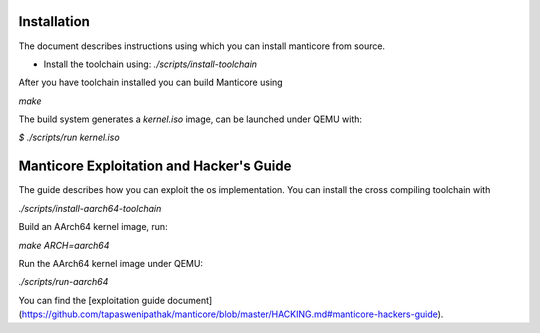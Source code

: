Installation
------------

The document describes instructions using which you can install manticore from
source.

- Install the toolchain using: `./scripts/install-toolchain`

After you have toolchain installed you can build Manticore using

`make`

The build system generates a `kernel.iso` image, can be launched under QEMU with:

`$ ./scripts/run kernel.iso`

Manticore Exploitation and Hacker's Guide
------------------------------------------

The guide describes how you can exploit the os implementation. You can install
the cross compiling toolchain with

`./scripts/install-aarch64-toolchain`

Build an AArch64 kernel image, run:

`make ARCH=aarch64`

Run the AArch64 kernel image under QEMU:

`./scripts/run-aarch64`

You can find the [exploitation guide document](https://github.com/tapaswenipathak/manticore/blob/master/HACKING.md#manticore-hackers-guide).
